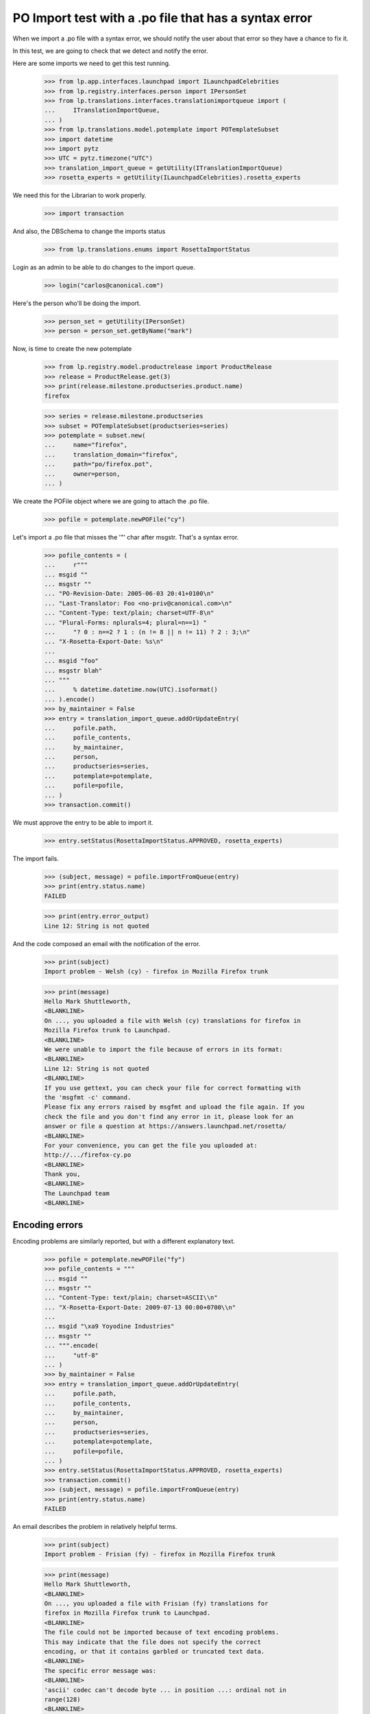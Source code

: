 PO Import test with a .po file that has a syntax error
======================================================

When we import a .po file with a syntax error, we should notify the user
about that error so they have a chance to fix it.

In this test, we are going to check that we detect and notify the error.

Here are some imports we need to get this test running.

    >>> from lp.app.interfaces.launchpad import ILaunchpadCelebrities
    >>> from lp.registry.interfaces.person import IPersonSet
    >>> from lp.translations.interfaces.translationimportqueue import (
    ...     ITranslationImportQueue,
    ... )
    >>> from lp.translations.model.potemplate import POTemplateSubset
    >>> import datetime
    >>> import pytz
    >>> UTC = pytz.timezone("UTC")
    >>> translation_import_queue = getUtility(ITranslationImportQueue)
    >>> rosetta_experts = getUtility(ILaunchpadCelebrities).rosetta_experts

We need this for the Librarian to work properly.

    >>> import transaction

And also, the DBSchema to change the imports status

    >>> from lp.translations.enums import RosettaImportStatus

Login as an admin to be able to do changes to the import queue.

    >>> login("carlos@canonical.com")

Here's the person who'll be doing the import.

    >>> person_set = getUtility(IPersonSet)
    >>> person = person_set.getByName("mark")

Now, is time to create the new potemplate

    >>> from lp.registry.model.productrelease import ProductRelease
    >>> release = ProductRelease.get(3)
    >>> print(release.milestone.productseries.product.name)
    firefox

    >>> series = release.milestone.productseries
    >>> subset = POTemplateSubset(productseries=series)
    >>> potemplate = subset.new(
    ...     name="firefox",
    ...     translation_domain="firefox",
    ...     path="po/firefox.pot",
    ...     owner=person,
    ... )

We create the POFile object where we are going to attach the .po file.

    >>> pofile = potemplate.newPOFile("cy")

Let's import a .po file that misses the '"' char after msgstr. That's a
syntax error.

    >>> pofile_contents = (
    ...     r"""
    ... msgid ""
    ... msgstr ""
    ... "PO-Revision-Date: 2005-06-03 20:41+0100\n"
    ... "Last-Translator: Foo <no-priv@canonical.com>\n"
    ... "Content-Type: text/plain; charset=UTF-8\n"
    ... "Plural-Forms: nplurals=4; plural=n==1) "
    ...     "? 0 : n==2 ? 1 : (n != 8 || n != 11) ? 2 : 3;\n"
    ... "X-Rosetta-Export-Date: %s\n"
    ...
    ... msgid "foo"
    ... msgstr blah"
    ... """
    ...     % datetime.datetime.now(UTC).isoformat()
    ... ).encode()
    >>> by_maintainer = False
    >>> entry = translation_import_queue.addOrUpdateEntry(
    ...     pofile.path,
    ...     pofile_contents,
    ...     by_maintainer,
    ...     person,
    ...     productseries=series,
    ...     potemplate=potemplate,
    ...     pofile=pofile,
    ... )
    >>> transaction.commit()

We must approve the entry to be able to import it.

    >>> entry.setStatus(RosettaImportStatus.APPROVED, rosetta_experts)

The import fails.

    >>> (subject, message) = pofile.importFromQueue(entry)
    >>> print(entry.status.name)
    FAILED

    >>> print(entry.error_output)
    Line 12: String is not quoted

And the code composed an email with the notification of the error.

    >>> print(subject)
    Import problem - Welsh (cy) - firefox in Mozilla Firefox trunk

    >>> print(message)
    Hello Mark Shuttleworth,
    <BLANKLINE>
    On ..., you uploaded a file with Welsh (cy) translations for firefox in
    Mozilla Firefox trunk to Launchpad.
    <BLANKLINE>
    We were unable to import the file because of errors in its format:
    <BLANKLINE>
    Line 12: String is not quoted
    <BLANKLINE>
    If you use gettext, you can check your file for correct formatting with
    the 'msgfmt -c' command.
    Please fix any errors raised by msgfmt and upload the file again. If you
    check the file and you don't find any error in it, please look for an
    answer or file a question at https://answers.launchpad.net/rosetta/
    <BLANKLINE>
    For your convenience, you can get the file you uploaded at:
    http://.../firefox-cy.po
    <BLANKLINE>
    Thank you,
    <BLANKLINE>
    The Launchpad team
    <BLANKLINE>


Encoding errors
---------------

Encoding problems are similarly reported, but with a different
explanatory text.

    >>> pofile = potemplate.newPOFile("fy")
    >>> pofile_contents = """
    ... msgid ""
    ... msgstr ""
    ... "Content-Type: text/plain; charset=ASCII\\n"
    ... "X-Rosetta-Export-Date: 2009-07-13 00:00+0700\\n"
    ...
    ... msgid "\xa9 Yoyodine Industries"
    ... msgstr ""
    ... """.encode(
    ...     "utf-8"
    ... )
    >>> by_maintainer = False
    >>> entry = translation_import_queue.addOrUpdateEntry(
    ...     pofile.path,
    ...     pofile_contents,
    ...     by_maintainer,
    ...     person,
    ...     productseries=series,
    ...     potemplate=potemplate,
    ...     pofile=pofile,
    ... )
    >>> entry.setStatus(RosettaImportStatus.APPROVED, rosetta_experts)
    >>> transaction.commit()
    >>> (subject, message) = pofile.importFromQueue(entry)
    >>> print(entry.status.name)
    FAILED

An email describes the problem in relatively helpful terms.

    >>> print(subject)
    Import problem - Frisian (fy) - firefox in Mozilla Firefox trunk

    >>> print(message)
    Hello Mark Shuttleworth,
    <BLANKLINE>
    On ..., you uploaded a file with Frisian (fy) translations for
    firefox in Mozilla Firefox trunk to Launchpad.
    <BLANKLINE>
    The file could not be imported because of text encoding problems.
    This may indicate that the file does not specify the correct
    encoding, or that it contains garbled or truncated text data.
    <BLANKLINE>
    The specific error message was:
    <BLANKLINE>
    'ascii' codec can't decode byte ... in position ...: ordinal not in
    range(128)
    <BLANKLINE>
    For your convenience, you can find the file you uploaded at: ...
    <BLANKLINE>
    Thank you,
    <BLANKLINE>
    The Launchpad team
    <BLANKLINE>

The error output field is more terse.

    >>> print(entry.error_output)
    'ascii' codec can't decode byte ... in position ...: ordinal not in
    range(128)


Invalid numbers of plural forms
-------------------------------

Some uploads declare impossible numbers of plural forms.  Those uploads
are rejected.


Non-numeric plural forms
........................

In his rush to be the first Sumerian translator for Firefox, Mark
submits a translation with a nonsensical plurals definition.

    >>> pofile = potemplate.newPOFile("sux")
    >>> pofile_contents = (
    ...     r"""
    ... msgid ""
    ... msgstr ""
    ... "PO-Revision-Date: 2005-06-29 11:44+0100\n"
    ... "Last-Translator: Foo <no-priv@canonical.com>\n"
    ... "Content-Type: text/plain; charset=UTF-8\n"
    ... "Plural-Forms: nplurals=n; plural=0\n"
    ... "X-Rosetta-Export-Date: %s\n"
    ...
    ... msgid "foo"
    ... msgstr "bar"
    ... """
    ...     % datetime.datetime.now(UTC).isoformat()
    ... ).encode()
    >>> entry = translation_import_queue.addOrUpdateEntry(
    ...     pofile.path,
    ...     pofile_contents,
    ...     False,
    ...     person,
    ...     productseries=series,
    ...     potemplate=potemplate,
    ...     pofile=pofile,
    ... )
    >>> transaction.commit()
    >>> entry.setStatus(RosettaImportStatus.APPROVED, rosetta_experts)
    >>> (subject, message) = pofile.importFromQueue(entry)

The submission is rejected with a syntax error.

    >>> print(entry.status.name)
    FAILED

    >>> print(subject)
    Import problem - Sumerian (sux) - firefox in Mozilla Firefox trunk

    >>> print(message)
    Hello Mark Shuttleworth,
    ...
    <BLANKLINE>
    We were unable to import the file because of errors in its format:
    <BLANKLINE>
    Invalid nplurals declaration in header: 'n' (should be a number).
    <BLANKLINE>
    ...


Not enough forms
................

Mark mistakenly attempts to import a translation with "zero" plural
forms.  He receives an email notifying him of a syntax error.

    >>> pofile_contents = (
    ...     r"""
    ... msgid ""
    ... msgstr ""
    ... "PO-Revision-Date: 2005-06-14 18:33+0100\n"
    ... "Last-Translator: Foo <no-priv@canonical.com>\n"
    ... "Content-Type: text/plain; charset=UTF-8\n"
    ... "Plural-Forms: nplurals=0; plural=0\n"
    ... "X-Rosetta-Export-Date: %s\n"
    ...
    ... msgid "foo"
    ... msgstr "bar"
    ... """
    ...     % datetime.datetime.now(UTC).isoformat()
    ... ).encode()
    >>> entry = translation_import_queue.addOrUpdateEntry(
    ...     pofile.path,
    ...     pofile_contents,
    ...     False,
    ...     person,
    ...     productseries=series,
    ...     potemplate=potemplate,
    ...     pofile=pofile,
    ... )
    >>> transaction.commit()
    >>> entry.setStatus(RosettaImportStatus.APPROVED, rosetta_experts)
    >>> (subject, message) = pofile.importFromQueue(entry)

    >>> print(entry.status.name)
    FAILED

    >>> print(subject)
    Import problem - Sumerian (sux) - firefox in Mozilla Firefox trunk

    >>> print(message)
    Hello Mark Shuttleworth,
    ...
    <BLANKLINE>
    We were unable to import the file because of errors in its format:
    <BLANKLINE>
    Number of plural forms is impossibly low.
    <BLANKLINE>
    ...

On his next attempt, Mark accidentally types a negative number of plural
forms.  The same error is given.

    >>> pofile_contents = (
    ...     r"""
    ... msgid ""
    ... msgstr ""
    ... "PO-Revision-Date: 2005-06-15 19:04+0100\n"
    ... "Last-Translator: Foo <no-priv@canonical.com>\n"
    ... "Content-Type: text/plain; charset=UTF-8\n"
    ... "Plural-Forms: nplurals=-1; plural=0\n"
    ... "X-Rosetta-Export-Date: %s\n"
    ...
    ... msgid "foo"
    ... msgstr "bar"
    ... """
    ...     % datetime.datetime.now(UTC).isoformat()
    ... ).encode()
    >>> entry = translation_import_queue.addOrUpdateEntry(
    ...     pofile.path,
    ...     pofile_contents,
    ...     False,
    ...     person,
    ...     productseries=series,
    ...     potemplate=potemplate,
    ...     pofile=pofile,
    ... )
    >>> transaction.commit()
    >>> entry.setStatus(RosettaImportStatus.APPROVED, rosetta_experts)
    >>> (subject, message) = pofile.importFromQueue(entry)

    >>> print(entry.status.name)
    FAILED

    >>> print(subject)
    Import problem - Sumerian (sux) - firefox in Mozilla Firefox trunk

    >>> print(message)
    Hello Mark Shuttleworth,
    ...
    We were unable to import the file because of errors in its format:
    <BLANKLINE>
    Number of plural forms is impossibly low.
    <BLANKLINE>
    ...


Too many plural forms
---------------------

Next Mark, eclectic polyglot that he is, uploads an Arabic translation.
He mistakenly defines seven instead of six plural forms.  That would be
fine but Launchpad only supports up to six forms.  He receives a message
about this.

The email points to Launchpad's information about Arabic and shows how
to get that information corrected if need be.

    >>> pofile = potemplate.newPOFile("ar")

    # PO file with nplurals=7, a value we can't handle.
    >>> pofile_contents = (
    ...     r"""
    ... msgid ""
    ... msgstr ""
    ... "PO-Revision-Date: 2005-07-01 08:35+0100\n"
    ... "Last-Translator: Foo <no-priv@canonical.com>\n"
    ... "Content-Type: text/plain; charset=UTF-8\n"
    ... "Plural-Forms: nplurals=7; plural=n%%7\n"
    ... "X-Rosetta-Export-Date: %s\n"
    ...
    ... msgid "%%d foo"
    ... msgid_plural "%%d foos"
    ... msgstr[0] "bar %%d"
    ... msgstr[1] "bares %%d"
    ... msgstr[2] "baris %%d"
    ... msgstr[3] "baribus %%d"
    ... msgstr[4] "baros %%d"
    ... msgstr[5] "barorum %%d"
    ... msgstr[6] "barim %%d"
    ... """
    ...     % datetime.datetime.now(UTC).isoformat()
    ... ).encode()
    >>> entry = translation_import_queue.addOrUpdateEntry(
    ...     pofile.path,
    ...     pofile_contents,
    ...     False,
    ...     person,
    ...     productseries=series,
    ...     potemplate=potemplate,
    ...     pofile=pofile,
    ... )
    >>> transaction.commit()
    >>> entry.setStatus(RosettaImportStatus.APPROVED, rosetta_experts)
    >>> (subject, message) = pofile.importFromQueue(entry)

    >>> print(entry.status.name)
    FAILED

    >>> print(subject)
    Import problem - Arabic (ar) - firefox in Mozilla Firefox trunk

    >>> print(message)
    Hello Mark Shuttleworth,
    <BLANKLINE>
    On ..., you uploaded a file with Arabic (ar) translations for firefox in
    Mozilla Firefox trunk to Launchpad.
    <BLANKLINE>
    We were unable to import it because it declares more plural forms than
    Launchpad can currently handle.  The maximum supported is 6.
    <BLANKLINE>
    Please see if you can get by with fewer plural forms.  You can find
    Launchpad's default plural-forms information for Arabic (ar) here:
    <BLANKLINE>
    https://translations.launchpad.net/+languages/ar
    <BLANKLINE>
    If you believe the information listed there is incorrect, please file a
    question here:
    <BLANKLINE>
    https://answers.launchpad.net/rosetta/+addquestion
    <BLANKLINE>
    For your convenience, you can get the file you uploaded at:
    http://.../firefox-ar.po
    <BLANKLINE>
    <BLANKLINE>
    Thank you,
    <BLANKLINE>
    The Launchpad team
    <BLANKLINE>

Once Mark has checked the language page and corrected the number of
plural forms, the file imports just fine.

    # Same PO file as before, but with nplurals=6.
    >>> pofile_contents = (
    ...     r"""
    ... msgid ""
    ... msgstr ""
    ... "PO-Revision-Date: 2005-07-01 08:35+0100\n"
    ... "Last-Translator: Foo <no-priv@canonical.com>\n"
    ... "Content-Type: text/plain; charset=UTF-8\n"
    ... "Plural-Forms: nplurals=6; plural=n%%6\n"
    ... "X-Rosetta-Export-Date: %s\n"
    ...
    ... msgid "%%d foo"
    ... msgid_plural "%%d foos"
    ... msgstr[0] "bar %%d"
    ... msgstr[1] "bares %%d"
    ... msgstr[2] "baris %%d"
    ... msgstr[3] "baribus %%d"
    ... msgstr[4] "baros %%d"
    ... msgstr[5] "barorum %%d"
    ... """
    ...     % datetime.datetime.now(UTC).isoformat()
    ... ).encode()
    >>> entry = translation_import_queue.addOrUpdateEntry(
    ...     pofile.path,
    ...     pofile_contents,
    ...     False,
    ...     person,
    ...     productseries=series,
    ...     potemplate=potemplate,
    ...     pofile=pofile,
    ... )
    >>> transaction.commit()
    >>> entry.setStatus(RosettaImportStatus.APPROVED, rosetta_experts)
    >>> (subject, message) = pofile.importFromQueue(entry)

    >>> print(entry.status.name)
    IMPORTED
